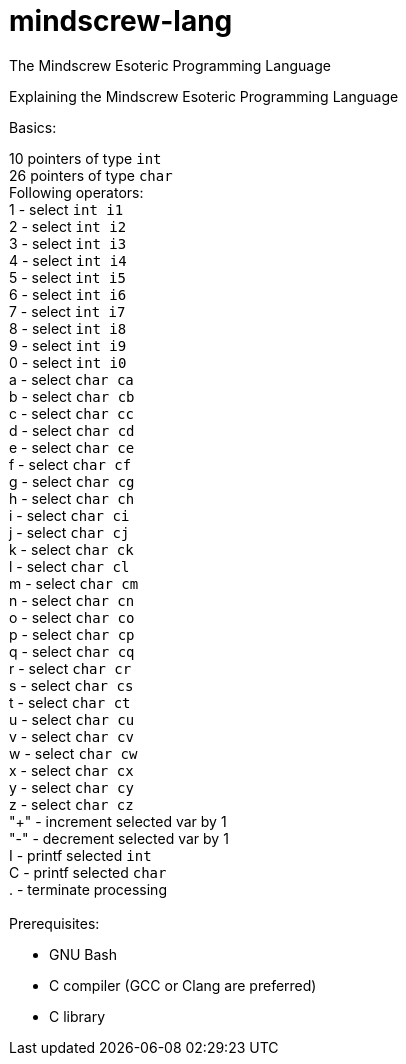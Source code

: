 # mindscrew-lang
The Mindscrew Esoteric Programming Language

Explaining the Mindscrew Esoteric Programming Language

Basics:

10 pointers of type `int` +
26 pointers of type `char` +
Following operators: +
1 - select `int i1` +
2 - select `int i2` +
3 - select `int i3` +
4 - select `int i4` +
5 - select `int i5` +
6 - select `int i6` +
7 - select `int i7` +
8 - select `int i8` +
9 - select `int i9` +
0 - select `int i0` +
a - select `char ca` +
b - select `char cb` +
c - select `char cc` +
d - select `char cd` +
e - select `char ce` +
f - select `char cf` +
g - select `char cg` +
h - select `char ch` +
i - select `char ci` +
j - select `char cj` +
k - select `char ck` +
l - select `char cl` +
m - select `char cm` +
n - select `char cn` +
o - select `char co` +
p - select `char cp` +
q - select `char cq` +
r - select `char cr` +
s - select `char cs` +
t - select `char ct` +
u - select `char cu` +
v - select `char cv` +
w - select `char cw` +
x - select `char cx` +
y - select `char cy` +
z - select `char cz` +
"+" - increment selected var by 1 +
"-" - decrement selected var by 1 +
I - printf selected `int` +
C - printf selected `char` +
. - terminate processing +
 +
Prerequisites:

* GNU Bash
* C compiler (GCC or Clang are preferred)
* C library
